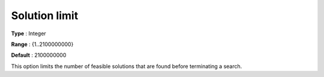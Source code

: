 .. _CPOPT_General_-_Solution_limit:


Solution limit
==============



**Type** :	Integer	

**Range** :	{1..2100000000}	

**Default** :	2100000000	



This option limits the number of feasible solutions that are found before terminating a search.



